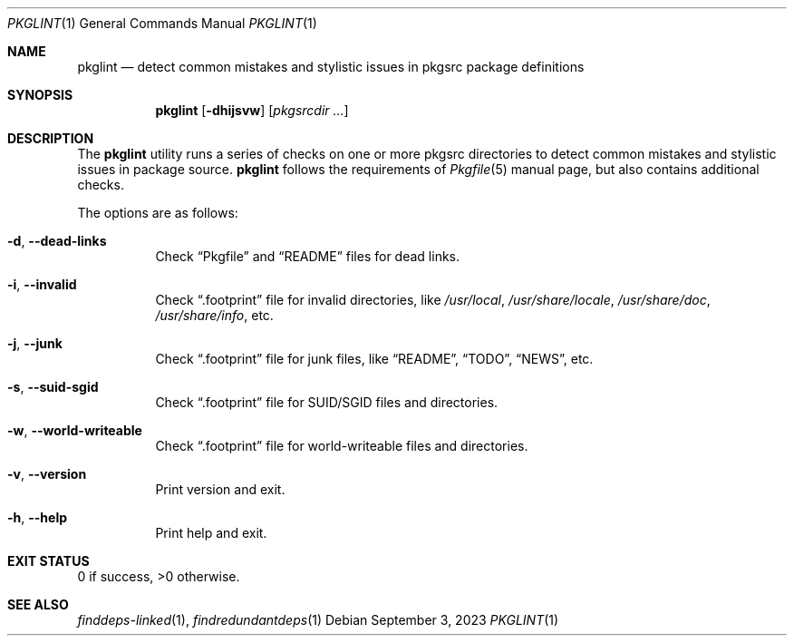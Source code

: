 .\" pkglint(1) manual page
.\" See COPYING and COPYRIGHT files for corresponding information.
.Dd September 3, 2023
.Dt PKGLINT 1
.Os
.\" ==================================================================
.Sh NAME
.Nm pkglint
.Nd detect common mistakes and stylistic issues in pkgsrc package definitions
.\" ==================================================================
.Sh SYNOPSIS
.Nm pkglint
.Op Fl dhijsvw
.Op Ar pkgsrcdir ...
.\" ==================================================================
.Sh DESCRIPTION
The
.Nm
utility runs a series of checks on one or more pkgsrc directories to
detect common mistakes and stylistic issues in package source.
.Nm
follows the requirements of
.Xr Pkgfile 5
manual page, but also contains additional checks.
.Pp
The options are as follows:
.Bl -tag -width Ds
.It Fl d , Fl \&-dead-links
Check
.Dq Pkgfile
and
.Dq README
files for dead links.
.It Fl i , Fl \&-invalid
Check
.Dq .footprint
file for invalid directories, like
.Pa /usr/local ,
.Pa /usr/share/locale ,
.Pa /usr/share/doc ,
.Pa /usr/share/info ,
etc.
.It Fl j , Fl \&-junk
Check
.Dq .footprint
file for junk files, like
.Dq README ,
.Dq TODO ,
.Dq NEWS ,
etc.
.It Fl s , Fl \&-suid-sgid
Check
.Dq .footprint
file for SUID/SGID files and directories.
.It Fl w , \&-world-writeable
Check
.Dq .footprint
file for world-writeable files and directories.
.It Fl v , Fl \&-version
Print version and exit.
.It Fl h , Fl \&-help
Print help and exit.
.El
.\" ==================================================================
.Sh EXIT STATUS
0 if success, >0 otherwise.
.\" ==================================================================
.Sh SEE ALSO
.Xr finddeps-linked 1 ,
.Xr findredundantdeps 1
.\" vim: cc=72 tw=70
.\" End of file.

